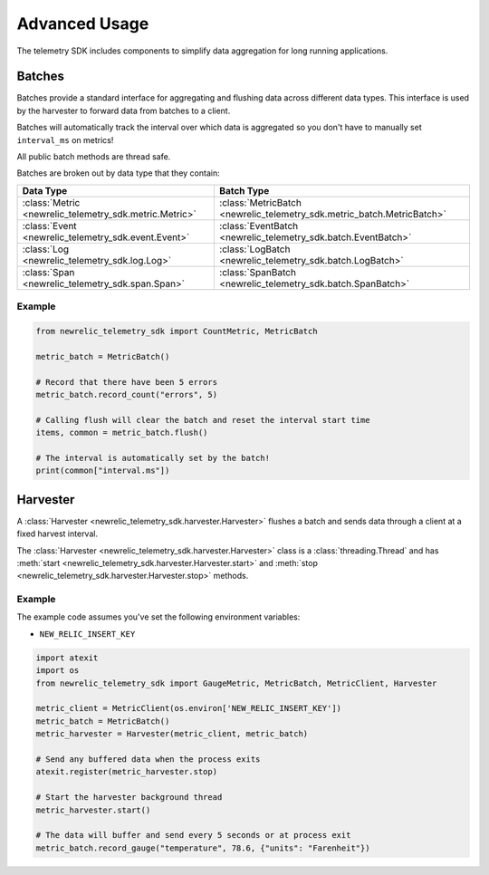 Advanced Usage
==============

The telemetry SDK includes components to simplify data aggregation for long running applications.

Batches
-------

Batches provide a standard interface for aggregating and flushing data across different data types. This interface is used by the harvester to forward data from batches to a client.

Batches will automatically track the interval over which data is aggregated so you don't have to manually set ``interval_ms`` on metrics!

All public batch methods are thread safe.

Batches are broken out by data type that they contain:

+----------------------------------------------------------+---------------------------------------------------------------------------+
| Data Type                                                | Batch Type                                                                |
+==========================================================+===========================================================================+
| :class:`Metric <newrelic_telemetry_sdk.metric.Metric>`   | :class:`MetricBatch <newrelic_telemetry_sdk.metric_batch.MetricBatch>`    |
+----------------------------------------------------------+---------------------------------------------------------------------------+
| :class:`Event <newrelic_telemetry_sdk.event.Event>`      | :class:`EventBatch <newrelic_telemetry_sdk.batch.EventBatch>`             |
+----------------------------------------------------------+---------------------------------------------------------------------------+
| :class:`Log <newrelic_telemetry_sdk.log.Log>`            | :class:`LogBatch <newrelic_telemetry_sdk.batch.LogBatch>`                 |
+----------------------------------------------------------+---------------------------------------------------------------------------+
| :class:`Span <newrelic_telemetry_sdk.span.Span>`         | :class:`SpanBatch <newrelic_telemetry_sdk.batch.SpanBatch>`               |
+----------------------------------------------------------+---------------------------------------------------------------------------+

Example
^^^^^^^

.. code-block:: python

    from newrelic_telemetry_sdk import CountMetric, MetricBatch

    metric_batch = MetricBatch()

    # Record that there have been 5 errors
    metric_batch.record_count("errors", 5)

    # Calling flush will clear the batch and reset the interval start time
    items, common = metric_batch.flush()

    # The interval is automatically set by the batch!
    print(common["interval.ms"])

Harvester
---------

A :class:`Harvester <newrelic_telemetry_sdk.harvester.Harvester>` flushes a batch and sends data through a client at a fixed harvest interval.

The :class:`Harvester <newrelic_telemetry_sdk.harvester.Harvester>` class is a :class:`threading.Thread` and has :meth:`start <newrelic_telemetry_sdk.harvester.Harvester.start>` and :meth:`stop <newrelic_telemetry_sdk.harvester.Harvester.stop>` methods.

Example
^^^^^^^
The example code assumes you've set the following environment variables:

* ``NEW_RELIC_INSERT_KEY``

.. code-block:: python

    import atexit
    import os
    from newrelic_telemetry_sdk import GaugeMetric, MetricBatch, MetricClient, Harvester

    metric_client = MetricClient(os.environ['NEW_RELIC_INSERT_KEY'])
    metric_batch = MetricBatch()
    metric_harvester = Harvester(metric_client, metric_batch)

    # Send any buffered data when the process exits
    atexit.register(metric_harvester.stop)

    # Start the harvester background thread
    metric_harvester.start()

    # The data will buffer and send every 5 seconds or at process exit
    metric_batch.record_gauge("temperature", 78.6, {"units": "Farenheit"})
